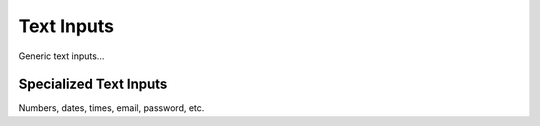 Text Inputs
===========

Generic text inputs...

Specialized Text Inputs
-----------------------

Numbers, dates, times, email, password, etc.
